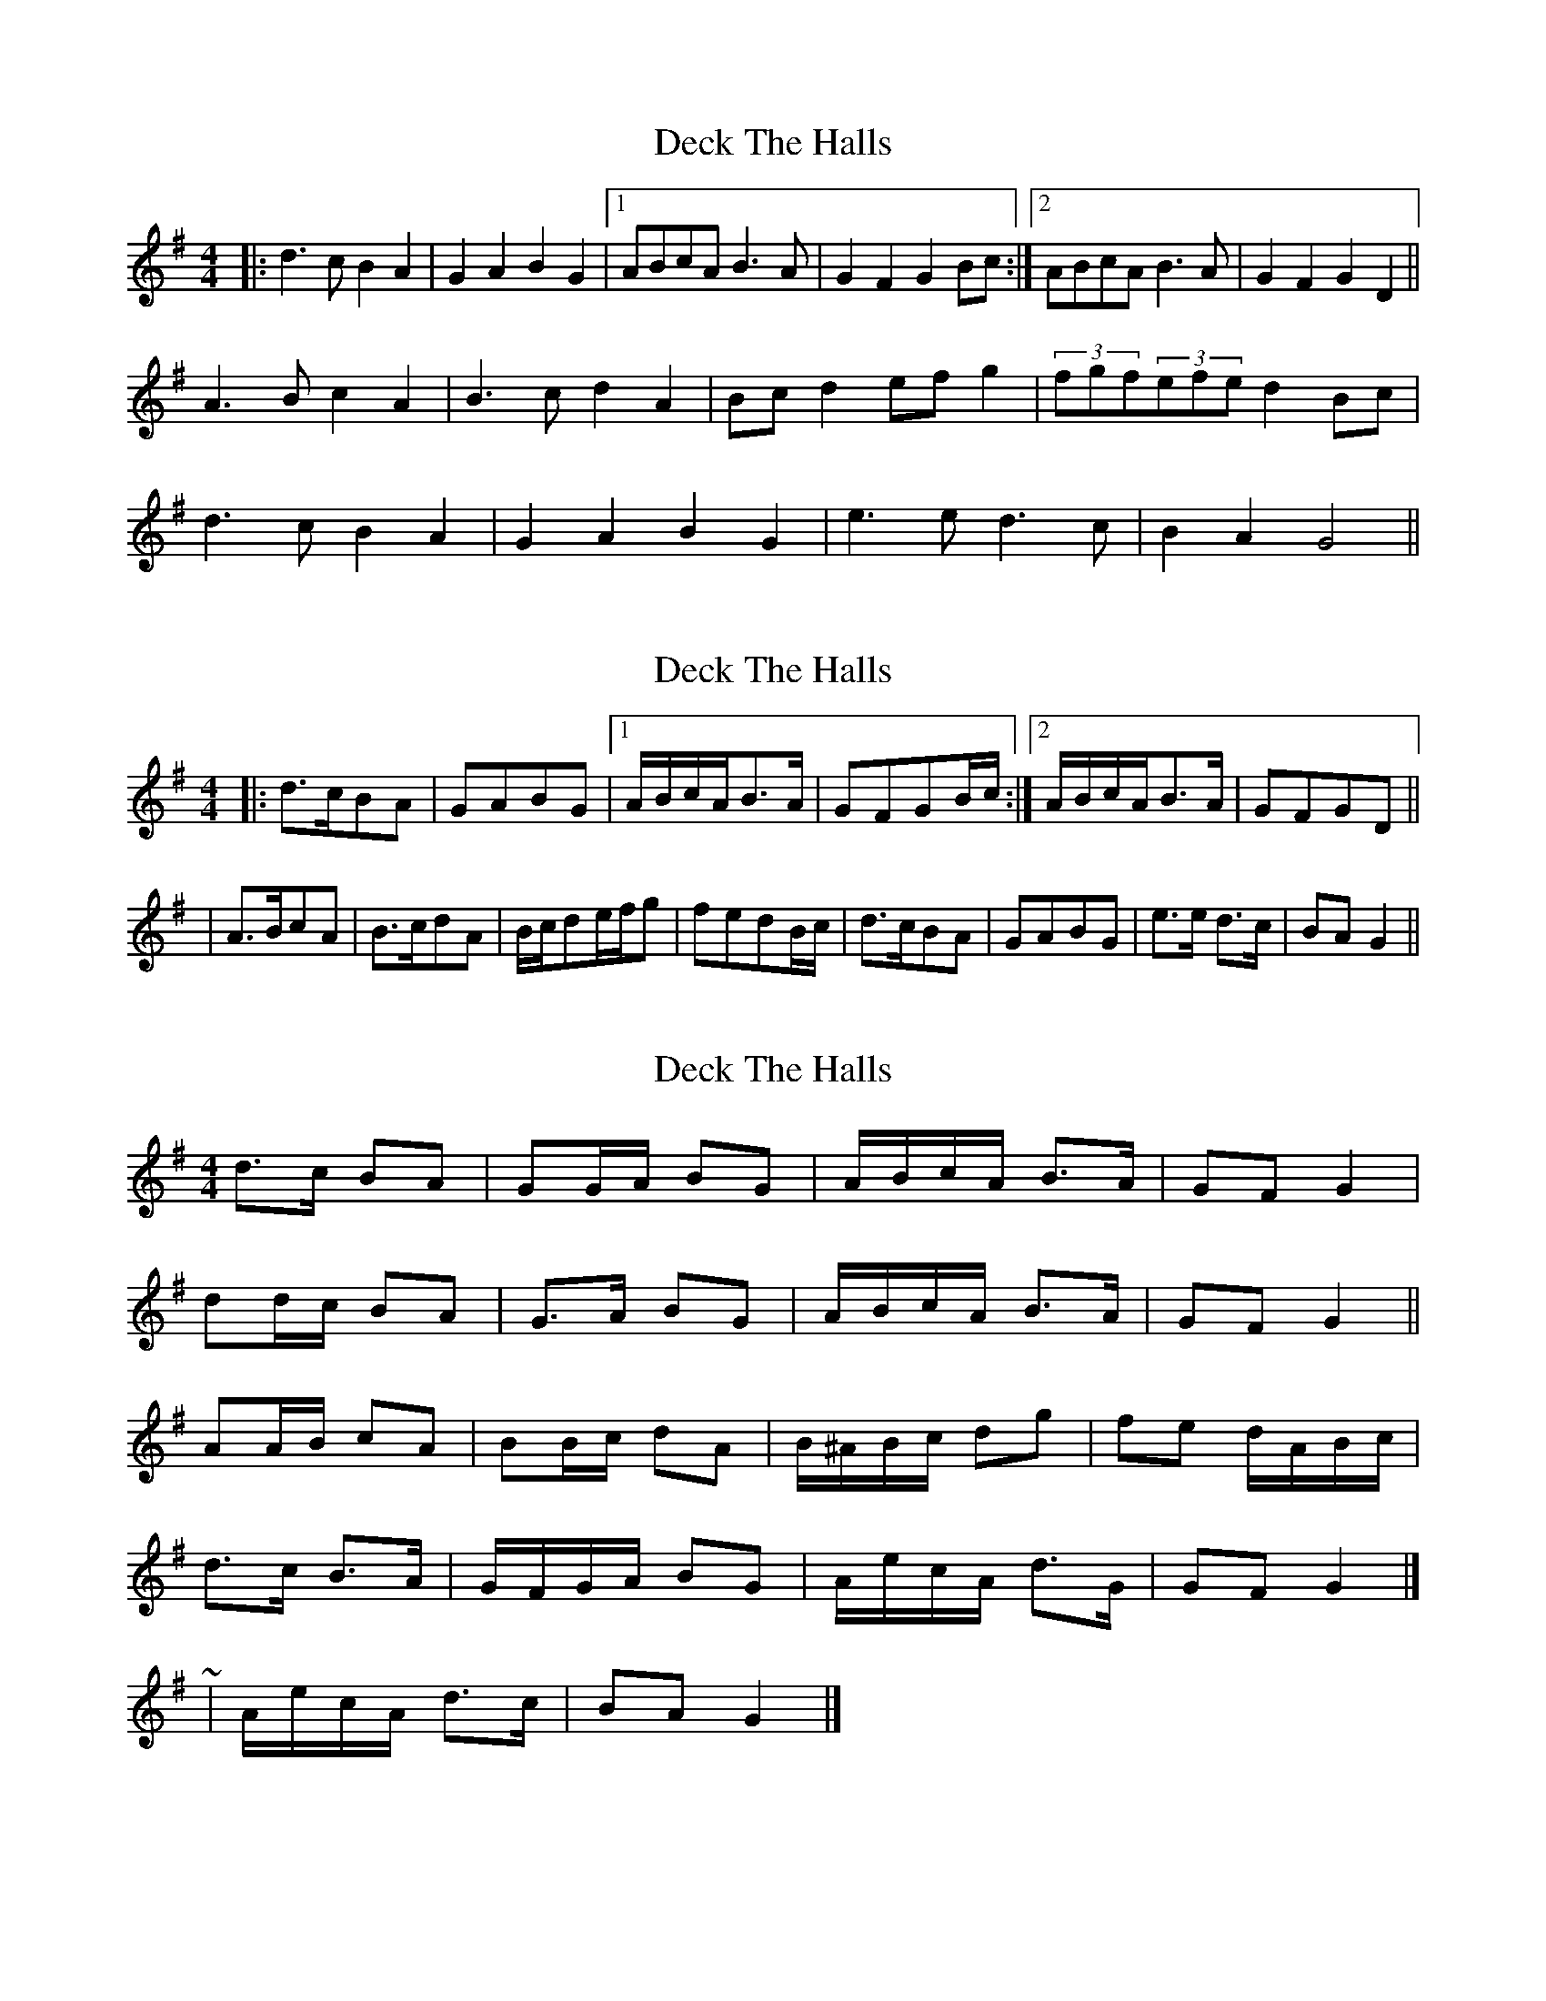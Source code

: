 X: 1
T: Deck The Halls
Z: JosephC
S: https://thesession.org/tunes/8086#setting8086
R: hornpipe
M: 4/4
L: 1/8
K: Gmaj
|:d3c B2A2|G2A2 B2G2|1ABcA B3A|G2F2 G2Bc:|2ABcA B3A|G2F2 G2D2||
A3B c2A2|B3c d2A2|Bcd2 efg2|(3fgf(3efe d2Bc|
d3c B2A2|G2A2 B2G2|e3e d3c|B2A2 G4||
X: 2
T: Deck The Halls
Z: JosephC
S: https://thesession.org/tunes/8086#setting19300
R: hornpipe
M: 4/4
L: 1/8
K: Gmaj
|:d>cBA|GABG|1A/B/c/A/B>A|GFGB/c/:|2A/B/c/A/B>A|GFGD|||A>BcA|B>cdA|B/c/de/f/g|fedB/c/|d>cBA|GABG|e>e d>c|BAG2||
X: 3
T: Deck The Halls
Z: ceolachan
S: https://thesession.org/tunes/8086#setting19301
R: hornpipe
M: 4/4
L: 1/8
K: Gmaj
d>c BA | GG/A/ BG | A/B/c/A/ B>A | GF G2 |dd/c/ BA | G>A BG | A/B/c/A/ B>A | GF G2 ||AA/B/ cA | BB/c/ dA | B/^A/B/c/ dg | fe d/A/B/c/ |d>c B>A | G/F/G/A/ BG | A/e/c/A/ d>G | GF G2 |]~ | A/e/c/A/ d>c | BA G2 |]
X: 4
T: Deck The Halls
Z: ceolachan
S: https://thesession.org/tunes/8086#setting19302
R: hornpipe
M: 4/4
L: 1/8
K: Fmaj
|: c3 B A2 G2 | F2 F2 A2 F2 | GABG A3 G| F2 E2 F4 :|G3 A B2 G2 | A3 B c2 G2 | A/B/ c3 B/c/ d3 | e2 d2 c4 |c3 B A2 G2 | F2 F2 A2 F2 | GdBG A3 G | F2 C2 F4 |]
X: 5
T: Deck The Halls
Z: ceolachan
S: https://thesession.org/tunes/8086#setting19303
R: hornpipe
M: 4/4
L: 1/8
K: Gmaj
|: c3 B A2 G2 | F2 FG A2 F2 | GABG A3 G | F2 E2 F4 :|G2 GA B2 G2 | A2 AB c2 G2 | AGAB c2 f2 | e2 d2 cGAB |c2 cB A2 AG | FEFG A2 F2 | GdBG c3 G | F2 E2 F4 |]d>c BA | GG/A/ BG | A/B/c/A/ B>A | GF G/D/G/B/ |dd/c/ B/c/B/A/ | G/F/G/A/ BG | A/B/c/A/ B>A | GF G2 ||A>B cA | B>c dA | B/^A/B/c/ dg | f>e d2 |d>c BA | G>A BG | A/e/c/A/ d>c | BA G2 |]|: d>c BA | GG/A/ BG | A/B/c/A/ B>A | GF G2 :|AA/B/ cA | B/A/B/c/ dA | B/A/B/c/ dg | fe d2 |d>c BA | GG/A/ BG | A/e/c/A/ d>c | BA G2 |]
X: 6
T: Deck The Halls
Z: sallyanndra
S: https://thesession.org/tunes/8086#setting26746
R: hornpipe
M: 4/4
L: 1/8
K: Dmaj
|: "G" d3 c B2 A2 | G2 A2 B2 G2 | "C" ABcA "G" B3 A | "D" G2 F2 "G" G4 :|
"D" A3 B c2 A2 | "G" B3 c d2 A2 | Bc d2 "A" ef g2 | "D" f2 e2 d4
"G" d3 c B2 A2 | G2 A2 B2 G2 | "Am" AecA "G" d3 c | "D" B2 A2 "G" G4 |]

